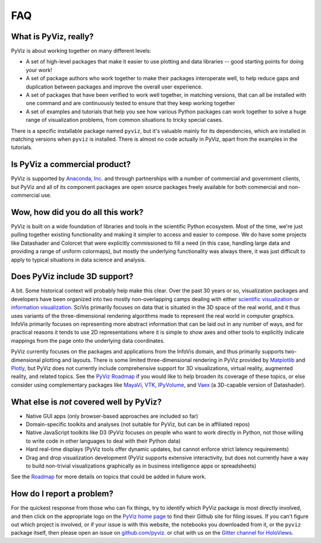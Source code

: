 ***
FAQ
***

What is PyViz, really?
======================

PyViz is about working together on many different levels:

- A set of high-level packages that make it easier to use plotting and data libraries -- good starting points for doing your work!
- A set of package authors who work together to make their packages interoperate well, to help reduce gaps and duplication between packages and improve the overall user experience.
- A set of packages that have been verified to work well together, in matching versions, that can all be installed with one command and are continuously tested to ensure that they keep working together
- A set of examples and tutorials that help you see how various Python packages can work together to solve a huge range of visualization problems, from common situations to tricky special cases.

There is a specific installable package named ``pyviz``, but it's valuable mainly for its dependencies, which are installed in matching versions when ``pyviz`` is installed.  There is almost no code actually in PyViz, apart from the examples in the tutorials.


Is PyViz a commercial product?
==============================

PyViz is supported by `Anaconda, Inc. <//anaconda.com>`_ and through partnerships with a number of commercial and government clients, but PyViz and all of its component packages are open source packages freely available for both commercial and non-commercial use.


Wow, how did you do all this work?
==================================

PyViz is built on a wide foundation of libraries and tools in the scientific Python ecosystem. Most of the time, we're just pulling together existing functionality and making it simpler to access and easier to compose. We do have some projects like Datashader and Colorcet that were explicitly commissioned to fill a need (in this case, handling large data and providing a range of uniform colormaps), but mostly the underlying functionality was always there, it was just difficult to apply to typical situations in data science and analysis.

Does PyViz include 3D support?
==============================

A bit. Some historical context will probably help make this clear. Over the past 30 years or so, visualization packages and developers have been organized into two mostly non-overlapping camps dealing with either `scientific visualization <//en.wikipedia.org/wiki/Scientific_visualization>`__ or  `information visualization <//en.wikipedia.org/wiki/Information_visualization>`__. SciVis primarily focuses on data that is situated in the 3D space of the real world, and it thus uses variants of the three-dimensional rendering algorithms made to represent the real world in computer graphics. InfoVis primarily focuses on representing more abstract information that can be laid out in any number of ways, and for practical reasons it tends to use 2D representations where it is simple to show axes and other tools to explicitly indicate mappings from the page onto the underlying data coordinates.

PyViz currently focuses on the packages and applications from the InfoVis domain, and thus primarily supports two-dimensional plotting and layouts. There is some limited three-dimensional rendering in PyViz provided by `Matplotlib <//holoviews.org/reference/elements/matplotlib/TriSurface.html>`__ and `Plotly <//holoviews.org/reference/elements/plotly/TriSurface.html>`__, but PyViz does not currently include comprehensive support for 3D visualizations, virtual reality, augmented reality, and related topics. See the `PyViz Roadmap <Roadmap>`_ if you would like to help broaden its coverage of these topics, or else consider using complementary packages like `MayaVi <//docs.enthought.com/mayavi/mayavi>`__, `VTK <//www.vtk.org/>`__, `IPyVolume <//github.com/maartenbreddels/ipyvolume>`__, and `Vaex <//vaex.astro.rug.nl>`__ (a 3D-capable version of Datashader).


What else is *not* covered well by PyViz?
=========================================

- Native GUI apps (only browser-based approaches are included so far)
- Domain-specific toolkits and analyses (not suitable for PyViz, but can be in affiliated repos)
- Native JavaScript toolkits like D3 (PyViz focuses on people who want to work directly in Python, not those willing to write code in other languages to deal with their Python data)
- Hard real-time displays (PyViz tools offer dynamic updates, but cannot enforce strict latency requirements)
- Drag and drop visualization development (PyViz supports extensive interactivity, but does not currently have a way to build non-trivial visualizations graphically as in business intelligence apps or spreadsheets)

See the `Roadmap <Roadmap>`_ for more details on topics that could be added in future work.


How do I report a problem?
==========================

For the quickest response from those who can fix things, try to identify which PyViz package is most directly involved, and then click on the appropriate logo on the `PyViz home page <index.html>`_ to find their Github site for filing issues.  If you can't figure out which project is involved, or if your issue is with this website, the notebooks you downloaded from it, or the ``pyviz`` package itself, then please open an issue on `github.com/pyviz. <//github.com/pyviz/pyviz/issues>`_ or chat with us on the `Gitter channel for HoloViews. <//gitter.im/pyviz/pyviz>`_
